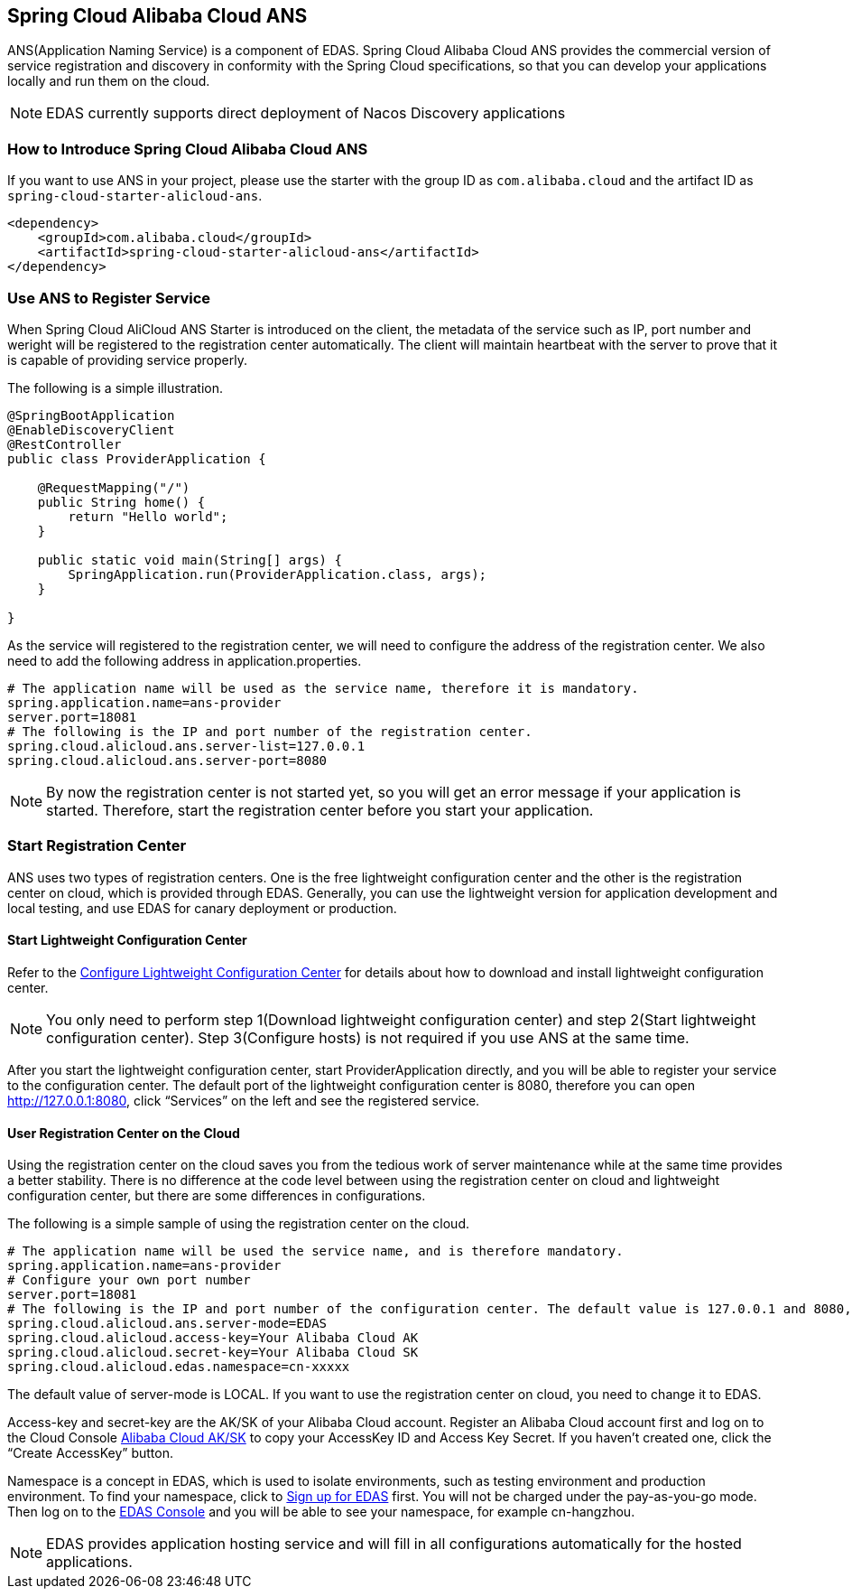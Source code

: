 == Spring Cloud Alibaba Cloud ANS

ANS(Application Naming Service) is a component of EDAS.  Spring Cloud Alibaba Cloud ANS provides the commercial version of service registration and discovery in conformity with the Spring Cloud specifications, so that you can develop your applications locally and run them on the cloud.

NOTE: EDAS currently supports direct deployment of Nacos Discovery applications

=== How to Introduce Spring Cloud Alibaba Cloud ANS

If you want to use ANS in your project, please use the starter with the group ID as `com.alibaba.cloud` and the artifact ID as `spring-cloud-starter-alicloud-ans`.

[source,xml]
----
<dependency>
    <groupId>com.alibaba.cloud</groupId>
    <artifactId>spring-cloud-starter-alicloud-ans</artifactId>
</dependency>
----

=== Use ANS to Register Service

When Spring Cloud AliCloud ANS Starter is introduced on the client, the metadata of the service such as IP, port number and weright will be registered to the registration center automatically. The client will maintain heartbeat with the server to prove that it is capable of providing service properly.

The following is a simple illustration.

[source,java]
----
@SpringBootApplication
@EnableDiscoveryClient
@RestController
public class ProviderApplication {

    @RequestMapping("/")
    public String home() {
        return "Hello world";
    }

    public static void main(String[] args) {
        SpringApplication.run(ProviderApplication.class, args);
    }

}
----

As the service will registered to the registration center, we will need to configure the address of the registration center. We also need to add the following address in application.properties.

[source,properties]
----
# The application name will be used as the service name, therefore it is mandatory.
spring.application.name=ans-provider
server.port=18081
# The following is the IP and port number of the registration center.
spring.cloud.alicloud.ans.server-list=127.0.0.1
spring.cloud.alicloud.ans.server-port=8080
----

NOTE: By now the registration center is not started yet, so you will get an error message if your application is started. Therefore, start the registration center before you start your application.

=== Start Registration Center

ANS uses two types of registration centers. One is the free lightweight configuration center and the other is the registration center on cloud, which is provided through EDAS. Generally, you can use the lightweight version for application development and local testing, and use EDAS for canary deployment or production.

==== Start Lightweight Configuration Center

Refer to the https://help.aliyun.com/document_detail/44163.html[Configure Lightweight Configuration Center] for details about how to download and install lightweight configuration center.

NOTE: You only need to perform step 1(Download lightweight configuration center) and step 2(Start lightweight configuration center). Step 3(Configure hosts) is not required if you use ANS at the same time.

After you start the lightweight configuration center, start ProviderApplication directly, and you will be able to register your service to the configuration center. The default port of the lightweight configuration center is 8080, therefore you can open http://127.0.0.1:8080, click “Services” on the left and see the registered service.

==== User Registration Center on the Cloud

Using the registration center on the cloud saves you from the tedious work of server maintenance while at the same time provides a better stability. There is no difference at the code level between using the registration center on cloud and lightweight configuration center, but there are some differences in configurations.

The following is a simple sample of using the registration center on the cloud.

[source,properties]
----
# The application name will be used the service name, and is therefore mandatory.
spring.application.name=ans-provider
# Configure your own port number
server.port=18081
# The following is the IP and port number of the configuration center. The default value is 127.0.0.1 and 8080, so the following lines can be omitted.
spring.cloud.alicloud.ans.server-mode=EDAS
spring.cloud.alicloud.access-key=Your Alibaba Cloud AK
spring.cloud.alicloud.secret-key=Your Alibaba Cloud SK
spring.cloud.alicloud.edas.namespace=cn-xxxxx
----

The default value of server-mode is LOCAL. If you want to use the registration center on cloud, you need to change it to EDAS.

Access-key and secret-key are the AK/SK of your Alibaba Cloud account. Register an Alibaba Cloud account first and log on to the Cloud Console https://usercenter.console.aliyun.com/#/manage/ak[Alibaba Cloud AK/SK]  to copy your AccessKey ID and Access Key Secret. If you haven’t created one, click the “Create AccessKey” button.

Namespace is a concept in EDAS, which is used to isolate environments, such as testing environment and production environment. To find your namespace, click to https://common-buy.aliyun.com/?spm=5176.11451019.0.0.6f5965c0Uq5tue&commodityCode=edaspostpay#/buy[Sign up for EDAS] first. You will not be charged under the pay-as-you-go mode. Then log on to the https://edas.console.aliyun.com/#/namespaces?regionNo=cn-hangzhou[EDAS Console] and you will be able to see your namespace, for example cn-hangzhou.

NOTE: EDAS provides application hosting service and will fill in all configurations automatically for the hosted applications.

